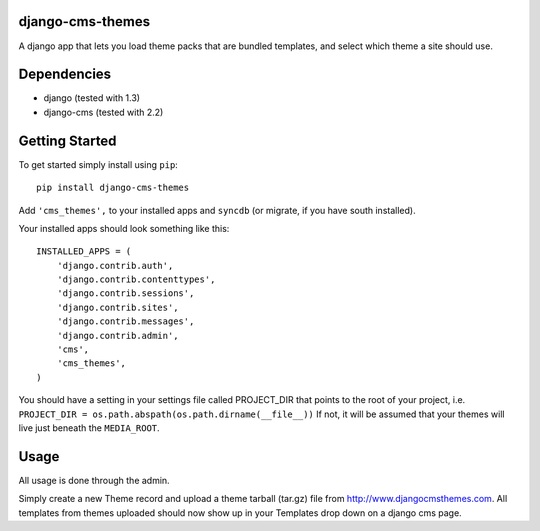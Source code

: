 django-cms-themes
=================
A django app that lets you load theme packs that are bundled templates, and select which theme a site should use.

Dependencies
============

- django (tested with 1.3)
- django-cms (tested with 2.2)

Getting Started
=============

To get started simply install using ``pip``:
::
    pip install django-cms-themes

Add ``'cms_themes',`` to your installed apps and ``syncdb`` (or migrate, if you have south installed).

Your installed apps should look something like this:
::
	INSTALLED_APPS = (
	    'django.contrib.auth',
	    'django.contrib.contenttypes',
	    'django.contrib.sessions',
	    'django.contrib.sites',
	    'django.contrib.messages',
	    'django.contrib.admin',
	    'cms',
	    'cms_themes',
	)
	
You should have a setting in your settings file called PROJECT_DIR that points to the root of your project, i.e. ``PROJECT_DIR = os.path.abspath(os.path.dirname(__file__))``
If not, it will be assumed that your themes will live just beneath the ``MEDIA_ROOT``.

Usage
=============

All usage is done through the admin.

Simply create a new Theme record and upload a theme tarball (tar.gz) file from http://www.djangocmsthemes.com.  All templates from themes uploaded should now show up in your Templates drop down on a django cms page.


